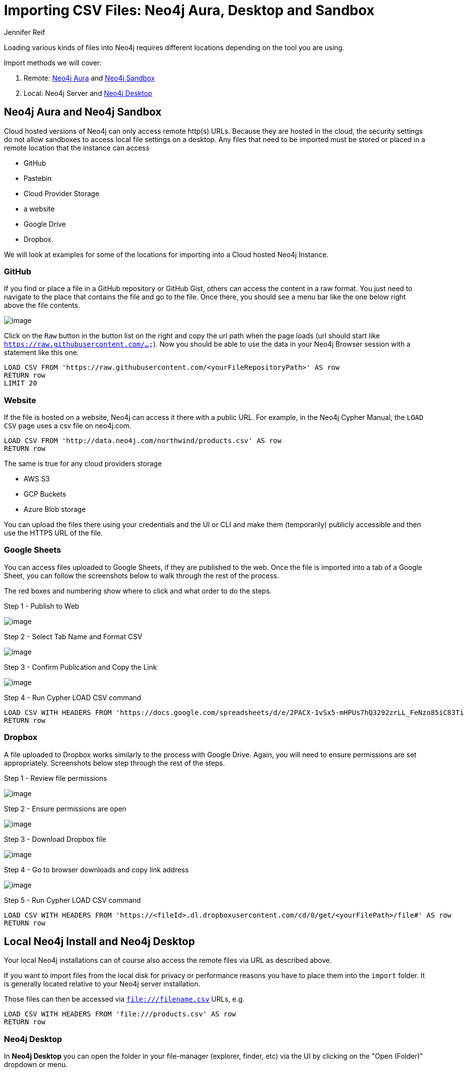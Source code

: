 = Importing CSV Files: Neo4j Aura, Desktop and Sandbox
:slug: import-csv-locations
:author: Jennifer Reif
:twitter: @jmhreif
:neo4j-versions: 3.4, 3.5, 4.0, 4.1, 4.2
:tags: load csv, import, cypher
:category: import-export

Loading various kinds of files into Neo4j requires different locations depending on the tool you are using.

Import methods we will cover: 

1. Remote: https://neo4j.com/cloud/aura[Neo4j Aura^] and https://neo4j.com/try-neo4j[Neo4j Sandbox^]
2. Local: Neo4j Server and https://neo4j.com/developer/neo4j-desktop[Neo4j Desktop^]

== Neo4j Aura and Neo4j Sandbox

Cloud hosted versions of Neo4j can only access remote http(s) URLs.
Because they are hosted in the cloud, the security settings do not allow sandboxes to access local file settings on a desktop. 
Any files that need to be imported must be stored or placed in a remote location that the instance can access

* GitHub
* Pastebin
* Cloud Provider Storage
* a website
* Google Drive
* Dropbox. 

We will look at examples for some of the locations for importing into a Cloud hosted Neo4j Instance.

=== GitHub

If you find or place a file in a GitHub repository or GitHub Gist, others can access the content in a raw format.
You just need to navigate to the place that contains the file and go to the file.
Once there, you should see a menu bar like the one below right above the file contents.

image::https://s3.amazonaws.com/dev.assets.neo4j.com/wp-content/uploads/import-csv-locations-gh.jpg[image,role="popup-link"]

Click on the `Raw` button in the button list on the right and copy the url path when the page loads (url should start like `https://raw.githubusercontent.com/...`).
Now you should be able to use the data in your Neo4j Browser session with a statement like this one.

[source,cypher]
----
LOAD CSV FROM 'https://raw.githubusercontent.com/<yourFileRepositoryPath>' AS row
RETURN row 
LIMIT 20
----

=== Website

If the file is hosted on a website, Neo4j can access it there with a public URL. 
For example, in the Neo4j Cypher Manual, the `LOAD CSV` page uses a csv file on neo4j.com.

[source,cypher]
----
LOAD CSV FROM 'http://data.neo4j.com/northwind/products.csv' AS row
RETURN row
----

The same is true for any cloud providers storage

* AWS S3
* GCP Buckets
* Azure Blob storage

You can upload the files there using your credentials and the UI or CLI and make them (temporarily) publicly accessible and then use the HTTPS URL of the file.

=== Google Sheets

You can access files uploaded to Google Sheets, if they are published to the web. 
Once the file is imported into a tab of a Google Sheet, you can follow the screenshots below to walk through the rest of the process. 

The red boxes and numbering show where to click and what order to do the steps.

.Step 1 - Publish to Web
image:https://s3.amazonaws.com/dev.assets.neo4j.com/wp-content/uploads/gdownload1.jpg[image,role="popup-link"]

.Step 2 - Select Tab Name and Format CSV
image:https://s3.amazonaws.com/dev.assets.neo4j.com/wp-content/uploads/gdownload2.jpg[image,role="popup-link"]

.Step 3 - Confirm Publication and Copy the Link
image:https://s3.amazonaws.com/dev.assets.neo4j.com/wp-content/uploads/gdownload3.jpg[image,role="popup-link"]

.Step 4 - Run Cypher LOAD CSV command
[source,cypher]
----
LOAD CSV WITH HEADERS FROM 'https://docs.google.com/spreadsheets/d/e/2PACX-1vSx5-mHPUs7hQ3292zrLL_FeNzo85iC83TiezRcPl_SUv4NpW0e2VZilCUH9KbCWExAfE7OAELgdCW8/pub?gid=0&single=true&output=csv' AS row
RETURN row
----

=== Dropbox

A file uploaded to Dropbox works similarly to the process with Google Drive. 
Again, you will need to ensure permissions are set appropriately. 
Screenshots below step through the rest of the steps.

.Step 1 - Review file permissions
image:https://s3.amazonaws.com/dev.assets.neo4j.com/wp-content/uploads/sandbox_ddownload1.jpg[image,role="popup-link"]

.Step 2 - Ensure permissions are open
image:https://s3.amazonaws.com/dev.assets.neo4j.com/wp-content/uploads/sandbox_ddownload2.jpg[image,role="popup-link"]

.Step 3 - Download Dropbox file
image:https://s3.amazonaws.com/dev.assets.neo4j.com/wp-content/uploads/sandbox_ddownload3.jpg[image,role="popup-link"]

.Step 4 - Go to browser downloads and copy link address
image:https://s3.amazonaws.com/dev.assets.neo4j.com/wp-content/uploads/sandbox_ddownload4.jpg[image,role="popup-link"]

.Step 5 - Run Cypher LOAD CSV command
[source,cypher]
----
LOAD CSV WITH HEADERS FROM 'https://<fileId>.dl.dropboxusercontent.com/cd/0/get/<yourFilePath>/file#' AS row
RETURN row
----

== Local Neo4j Install and Neo4j Desktop

Your local Neo4j installations can of course also access the remote files via URL as described above.

If you want to import files from the local disk for privacy or performance reasons you have to place them into the `import` folder.
It is generally located relative to your Neo4j server installation.

Those files can then be accessed via `file:///filename.csv` URLs, e.g.

[source,cypher]
----
LOAD CSV WITH HEADERS FROM 'file:///products.csv' AS row
RETURN row
----

=== Neo4j Desktop

In *Neo4j Desktop* you can open the folder in your file-manager (explorer, finder, etc) via the UI by clicking on the "Open (Folder)" dropdown or menu.

image::https://dist.neo4j.com/wp-content/uploads/generic-open_import_folder.png[image,role="popup-link"]

Then place the files there and access them directly from Neo4j.

The https://neo4j.com/developer/desktop-csv-import/[CSV import developer guide^] walks through loading local CSV files to Neo4j Desktop.

=== Custom Import Folder

If you require a file location different from the default, you can update the following setting in the `neo4j.conf` file. 
We recommend specifying a directory path, rather than commenting out the setting, to avoid the security issue mentioned in the configuration comment.

[source,properties]
----
# This setting constrains all `LOAD CSV` import files to be under the `import` directory. Remove or comment it out to
# allow files to be loaded from anywhere in the filesystem; this introduces possible security problems. See the
# `LOAD CSV` section of the manual for details.
dbms.directories.import=import
----

== Resources

You can find the full list of file locations by operating system (does not include Sandbox) in the https://neo4j.com/docs/operations-manual/current/configuration/file-locations/[operations manual^]. 

Andy Jefferson explores different methods of loading files (securely) into a remote Neo4j instance
* https://medium.com/@aejefferson/methods-for-loading-data-into-a-remote-neo4j-instance-part-1-abea3328dedf[Part 1 - ngrok and python webserver^]
* https://medium.com/@aejefferson/how-to-use-cloud-storage-to-securely-load-data-into-neo4j-d97b72b2ad8f[Part 2 - Cloud Storage^]
